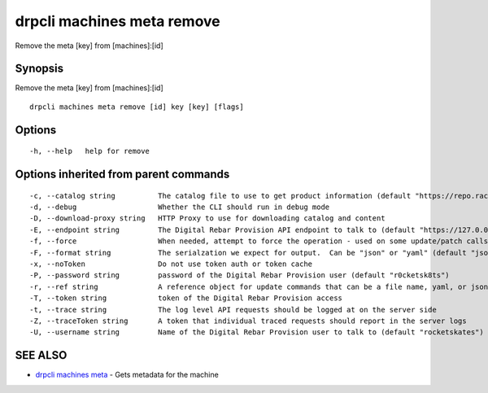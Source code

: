 drpcli machines meta remove
---------------------------

Remove the meta [key] from [machines]:[id]

Synopsis
~~~~~~~~

Remove the meta [key] from [machines]:[id]

::

   drpcli machines meta remove [id] key [key] [flags]

Options
~~~~~~~

::

     -h, --help   help for remove

Options inherited from parent commands
~~~~~~~~~~~~~~~~~~~~~~~~~~~~~~~~~~~~~~

::

     -c, --catalog string          The catalog file to use to get product information (default "https://repo.rackn.io")
     -d, --debug                   Whether the CLI should run in debug mode
     -D, --download-proxy string   HTTP Proxy to use for downloading catalog and content
     -E, --endpoint string         The Digital Rebar Provision API endpoint to talk to (default "https://127.0.0.1:8092")
     -f, --force                   When needed, attempt to force the operation - used on some update/patch calls
     -F, --format string           The serialzation we expect for output.  Can be "json" or "yaml" (default "json")
     -x, --noToken                 Do not use token auth or token cache
     -P, --password string         password of the Digital Rebar Provision user (default "r0cketsk8ts")
     -r, --ref string              A reference object for update commands that can be a file name, yaml, or json blob
     -T, --token string            token of the Digital Rebar Provision access
     -t, --trace string            The log level API requests should be logged at on the server side
     -Z, --traceToken string       A token that individual traced requests should report in the server logs
     -U, --username string         Name of the Digital Rebar Provision user to talk to (default "rocketskates")

SEE ALSO
~~~~~~~~

-  `drpcli machines meta <drpcli_machines_meta.html>`__ - Gets metadata
   for the machine
